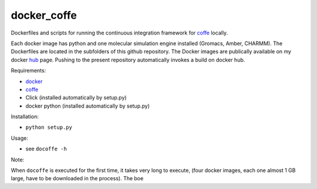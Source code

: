 ============
docker_coffe
============

Dockerfiles and scripts for running the continuous integration framework for coffe_ locally.

.. _coffe: https://gitlab.com/olllom/coffe

Each docker image has python and one molecular simulation engine installed (Gromacs, Amber, CHARMM).
The Dockerfiles are located in the subfolders of this github repository.
The Docker images are publically available on my docker hub_ page.
Pushing to the present repository automatically invokes a build on docker hub.

.. _hub: https://hub.docker.com/r/olllom/


Requirements:

- docker_
- coffe_
- Click (installed automatically by setup.py)
- docker python (installed automatically by setup.py)

.. _docker: https://docker.com
.. _coffe: https://gitlab.com/olllom/coffe

Installation:

- ``python setup.py``


Usage:

- see ``docoffe -h``


Note:

When ``docoffe`` is executed for the first time, it takes very long to execute,
(four docker images, each one almost 1 GB large, have to be downloaded in the process).
The boe